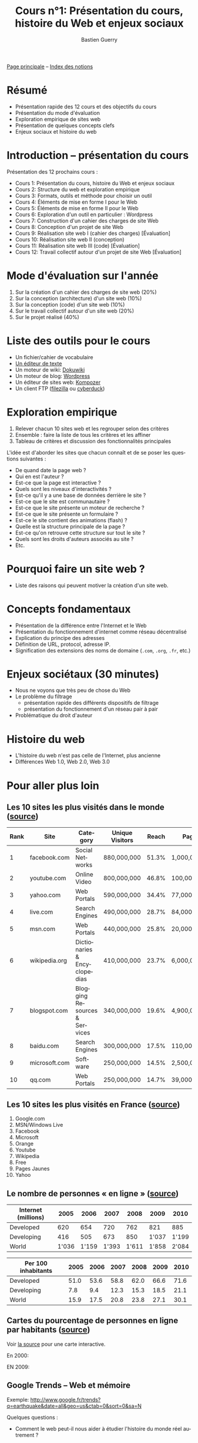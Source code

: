 #+TITLE: Cours n°1: Présentation du cours, histoire du Web et enjeux sociaux
#+AUTHOR: Bastien Guerry
#+LANGUAGE: fr
#+OPTIONS:  skip:nil toc:t
#+STARTUP:  even hidestars unfold
#+INFOJS_OPT: view:overview toc:nil ltoc:nil mouse:#cccccc buttons:0 path:http://orgmode.org/org-info.js

[[file:index.org][Page principale]] -- [[file:theindex.org][Index des notions]]

* Résumé

- Présentation rapide des 12 cours et des objectifs du cours
- Présentation du mode d'évaluation
- Exploration empirique de sites web 
- Présentation de quelques concepts clefs
- Enjeux sociaux et histoire du web

* Introduction -- présentation du cours

Présentation des 12 prochains cours :

- Cours 1: Présentation du cours, histoire du Web et enjeux sociaux
- Cours 2: Structure du web et exploration empirique
- Cours 3: Formats, outils et méthode pour choisir un outil
- Cours 4: Éléments de mise en forme I pour le Web
- Cours 5: Éléments de mise en forme II pour le Web
- Cours 6: Exploration d'un outil en particulier : Wordpress
- Cours 7: Construction d'un cahier des charges de site Web
- Cours 8: Conception d'un projet de site Web
- Cours 9: Réalisation site web I (cahier des charges) [Évaluation]
- Cours 10: Réalisation site web II (conception)
- Cours 11: Réalisation site web III (code) [Évaluation]
- Cours 12: Travail collectif autour d'un projet de site Web [Évaluation]

* Mode d'évaluation sur l'année

1. Sur la création d'un cahier des charges de site web (20%)
2. Sur la conception (architecture) d'un site web (10%)
3. Sur la conception (code) d'un site web (10%)
4. Sur le travail collectif autour d'un site web (20%)
5. Sur le projet réalisé (40%)

* Liste des outils pour le cours

- Un fichier/cahier de vocabulaire
- [[http://fr.wikipedia.org/wiki/%25C3%2589diteur_de_texte][Un éditeur de texte]]
- Un moteur de wiki: [[http://www.dokuwiki.org/dokuwiki][Dokuwiki]]
- Un moteur de blog: [[http://www.wordpress-fr.net/][Wordpress]]
- Un éditeur de sites web: [[http://kompozer.net/][Kompozer]]
- Un client FTP ([[http://www.filezilla.fr/][filezilla]] ou [[http://cyberduck.ch/][cyberduck]])

* Exploration empirique

1. Relever chacun 10 sites web et les regrouper selon des critères
2. Ensemble : faire la liste de tous les critères et les affiner
4. Tableau de critères et discussion des fonctionnalités principales

L'idée est d'aborder les sites que chacun connaît et de se poser les
questions suivantes :

- De quand date la page web ?
- Qui en est l'auteur ?
- Est-ce que la page est interactive ?
- Quels sont les niveaux d'interactivités ?
- Est-ce qu'il y a une base de données derrière le site ?
- Est-ce que le site est communautaire ?
- Est-ce que le site présente un moteur de recherche ?
- Est-ce que le site présente un formulaire ?
- Est-ce le site contient des animations (flash) ?
- Quelle est la structure principale de la page ?
- Est-ce qu'on retrouve cette structure sur tout le site ?
- Quels sont les droits d'auteurs associés au site ?
- Etc.

* Pourquoi faire un site web ?

- Liste des raisons qui peuvent motiver la création d'un site web.

* Concepts fondamentaux

- Présentation de la différence entre l'Internet et le Web
- Présentation du fonctionnement d'internet comme réseau décentralisé
- Explication du principe des adresses
- Définition de URL, protocol, adresse IP.
- Signification des extensions des noms de domaine (=.com=, =.org=, =.fr=,
  etc.)

* Enjeux sociétaux (30 minutes)

- Nous ne voyons que très peu de chose du Web
- Le problème du filtrage
  - présentation rapide des différents dispositifs de filtrage
  - présentation du fonctionnement d'un réseau pair à pair
- Problématique du droit d'auteur

* Histoire du web

- L'histoire du web n'est pas celle de l'Internet, plus ancienne
- Différences Web 1.0, Web 2.0, Web 3.0

* Pour aller plus loin

** Les 10 sites les plus visités dans le monde ([[http://www.huffingtonpost.com/2010/05/28/most-visited-sites-2010-g_n_593139.html#s94481&title%3D1_Facebookcom][source]])

| Rank | Site          | Category                      | Unique Visitors | Reach | Page Views        | Ad  |
|------+---------------+-------------------------------+-----------------+-------+-------------------+-----|
|    1 | facebook.com  | Social Networks               | 880,000,000     | 51.3% | 1,000,000,000,000 | Yes |
|    2 | youtube.com   | Online Video                  | 800,000,000     | 46.8% | 100,000,000,000   | Yes |
|    3 | yahoo.com     | Web Portals                   | 590,000,000     | 34.4% | 77,000,000,000    | Yes |
|    4 | live.com      | Search Engines                | 490,000,000     | 28.7% | 84,000,000,000    | Yes |
|    5 | msn.com       | Web Portals                   | 440,000,000     | 25.8% | 20,000,000,000    | Yes |
|    6 | wikipedia.org | Dictionaries & Encyclopedias  | 410,000,000     | 23.7% | 6,000,000,000     | No  |
|    7 | blogspot.com  | Blogging Resources & Services | 340,000,000     | 19.6% | 4,900,000,000     | Yes |
|    8 | baidu.com     | Search Engines                | 300,000,000     | 17.5% | 110,000,000,000   | Yes |
|    9 | microsoft.com | Software                      | 250,000,000     | 14.5% | 2,500,000,000     | Yes |
|   10 | qq.com        | Web Portals                   | 250,000,000     | 14.7% | 39,000,000,000    | Yes |

** Les 10 sites les plus visités en France ([[http://fr.thenextweb.com//2011/03/01/top-30-des-sites-les-plus-visites-en-france-janvier-2011/][source]])

1. Google.com
2. MSN/Windows Live
3. Facebook
4. Microsoft
5. Orange
6. Youtube
7. Wikipedia
8. Free
9. Pages Jaunes
10. Yahoo

** Le nombre de personnes « en ligne » ([[http://www.itu.int/ITU-D/ict/statistics/at_glance/KeyTelecom.html][source]])

| Internet (millions) |  2005 |  2006 |  2007 |  2008 |  2009 |  2010 |
|---------------------+-------+-------+-------+-------+-------+-------|
| Developed           |   620 |   654 |   720 |   762 |   821 |   885 |
| Developing          |   416 |   505 |   673 |   850 | 1'037 | 1'199 |
| World               | 1'036 | 1'159 | 1'393 | 1'611 | 1'858 | 2'084 |

| Per 100 inhabitants | 2005 | 2006 | 2007 | 2008 | 2009 | 2010 |
|---------------------+------+------+------+------+------+------|
| Developed           | 51.0 | 53.6 | 58.8 | 62.0 | 66.6 | 71.6 |
| Developing          |  7.8 |  9.4 | 12.3 | 15.3 | 18.5 | 21.1 |
| World               | 15.9 | 17.5 | 20.8 | 23.8 | 27.1 | 30.1 |

** Cartes du pourcentage de personnes en ligne par habitants ([[http://www.bbc.co.uk/news/technology-11864350][source]])

Voir [[http://www.bbc.co.uk/news/technology-11864350][la source]] pour une carte interactive.

En 2000:

#+ATTR_HTML: width=700px
[[file:images/1998.jpg][file:~/install/git/CoursCreationSiteWeb/images/2000.jpg]]

EN 2009:

#+ATTR_HTML: width=700px
[[file:images/1998.jpg][file:~/install/git/CoursCreationSiteWeb/images/2009.jpg]]

** Google Trends -- Web et mémoire

Exemple: http://www.google.fr/trends?q=earthquake&date=all&geo=us&ctab=0&sort=0&sa=N

Quelques questions :

- Comment le web peut-il nous aider à étudier l'histoire du monde réel
  autrement ?

- Le web a-t-il sa propre histoire ?

- Comme cette histoire s'inscrit-elle dans l'Histoire avec un grand H ?

** Webographie

- [[http://www.youtube.com/watch?v%3DeW8qjTd5hpQ][What Gog. and Facb. are Hiding]], TED Talk by Eli Pariser, May 2011

- [[http://www.guardian.co.uk/technology/2011/sep/27/facebook-open-graph-web-underclass][Why Facebook's new Open Graph makes us all part of the web underclass]]
  article de Adrian Short, /The Guardian/, Septembre 2011

** Bibliographie

- /Le sacre de l'amateur/, Patrice Flichy, Seuil, 2010 ([[http://www.seuil.com/livre-9782021031447.htm][lien]])

- /La démocratie Internet/, Dominique Cardon, Seuil, 2010 ([[http://www.seuil.com/livre-9782021026917.htm][lien]]) Voir aussi
  l'interview "Pourquoi l'internet n'a-t-il pas changé la politique ?" sur
  le blog d'InternetActu dans lemonde.fr ([[http://internetactu.blog.lemonde.fr/2011/08/19/dominique-cardon-pourquoi-linternet-na-t-il-pas-change-la-politique/][lien]])

* Vocabulaire

- ARPanet
- Adresse IP
- Extension (de format, de nom de domaine)
- Format
- GNU General Public Licence
- Internet
- Licence libre
- Moteur de recherche
- Nom de domaine
- Projet Gutenberg
- Protocol
- Sous-domaine
- URL 
- WHOIS
- Web
- p2p ("réseau pair à pair")
- robots.txt

* Commentaires

